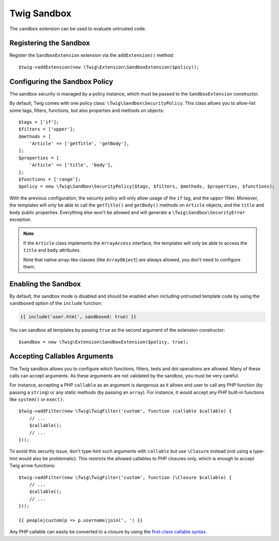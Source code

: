 Twig Sandbox
============

The ``sandbox`` extension can be used to evaluate untrusted code.

Registering the Sandbox
-----------------------

Register the ``SandboxExtension`` extension via the ``addExtension()`` method::

    $twig->addExtension(new \Twig\Extension\SandboxExtension($policy));

Configuring the Sandbox Policy
------------------------------

The sandbox security is managed by a policy instance, which must be passed to
the ``SandboxExtension`` constructor.

By default, Twig comes with one policy class: ``\Twig\Sandbox\SecurityPolicy``.
This class allows you to allow-list some tags, filters, functions, but also
properties and methods on objects::

    $tags = ['if'];
    $filters = ['upper'];
    $methods = [
        'Article' => ['getTitle', 'getBody'],
    ];
    $properties = [
        'Article' => ['title', 'body'],
    ];
    $functions = ['range'];
    $policy = new \Twig\Sandbox\SecurityPolicy($tags, $filters, $methods, $properties, $functions);

With the previous configuration, the security policy will only allow usage of
the ``if`` tag, and the ``upper`` filter. Moreover, the templates will only be
able to call the ``getTitle()`` and ``getBody()`` methods on ``Article``
objects, and the ``title`` and ``body`` public properties. Everything else
won't be allowed and will generate a ``\Twig\Sandbox\SecurityError`` exception.

.. note::

    If the ``Article`` class implements the ``ArrayAccess`` interface, the
    templates will only be able to access the ``title`` and ``body``
    attributes.

    Note that native array-like classes (like ``ArrayObject``) are always
    allowed, you don't need to configure them.

Enabling the Sandbox
--------------------

By default, the sandbox mode is disabled and should be enabled when including
untrusted template code by using the ``sandboxed`` option of the ``include``
function:

.. code-block:: twig

    {{ include('user.html', sandboxed: true) }}

You can sandbox all templates by passing ``true`` as the second argument of
the extension constructor::

    $sandbox = new \Twig\Extension\SandboxExtension($policy, true);

Accepting Callables Arguments
-----------------------------

The Twig sandbox allows you to configure which functions, filters, tests and
dot operations are allowed. Many of these calls can accept arguments. As these
arguments are not validated by the sandbox, you must be very careful.

For instance, accepting a PHP ``callable`` as an argument is dangerous as it
allows end user to call any PHP function (by passing a ``string``) or any
static methods (by passing an ``array``). For instance, it would accept any PHP
built-in functions like ``system()`` or ``exec()``::

    $twig->addFilter(new \Twig\TwigFilter('custom', function (callable $callable) {
        // ...
        $callable();
        // ...
    }));

To avoid this security issue, don't type-hint such arguments with ``callable``
but use ``\Closure`` instead (not using a type-hint would also be problematic).
This restricts the allowed callables to PHP closures only, which is enough to
accept Twig arrow functions::

    $twig->addFilter(new \Twig\TwigFilter('custom', function (\Closure $callable) {
        // ...
        $callable();
        // ...
    }));

    {{ people|custom(p => p.username|join(', ') }}

Any PHP callable can easily be converted to a closure by using the `first-class callable syntax`_.

.. _`first-class callable syntax`: https://www.php.net/manual/en/functions.first_class_callable_syntax.php
